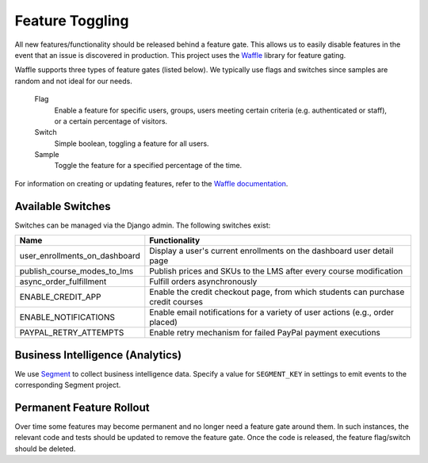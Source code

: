 Feature Toggling
================

All new features/functionality should be released behind a feature gate. This allows us to easily disable features
in the event that an issue is discovered in production. This project uses the
`Waffle <http://waffle.readthedocs.org/en/latest/>`_ library for feature gating.

Waffle supports three types of feature gates (listed below). We typically use flags and switches since samples are
random and not ideal for our needs.

    Flag
        Enable a feature for specific users, groups, users meeting certain criteria (e.g. authenticated or staff),
        or a certain percentage of visitors.

    Switch
        Simple boolean, toggling a feature for all users.

    Sample
        Toggle the feature for a specified percentage of the time.


For information on creating or updating features, refer to the
`Waffle documentation <http://waffle.readthedocs.org/en/latest/>`_.

Available Switches
------------------

Switches can be managed via the Django admin. The following switches exist:

+--------------------------------+---------------------------------------------------------------------------+
| Name                           | Functionality                                                             |
+================================+=======================+===================================================+
| user_enrollments_on_dashboard  | Display a user's current enrollments on the dashboard user detail page    |
+--------------------------------+---------------------------------------------------------------------------+
| publish_course_modes_to_lms    | Publish prices and SKUs to the LMS after every course modification        |
+--------------------------------+---------------------------------------------------------------------------+
| async_order_fulfillment        | Fulfill orders asynchronously                                             |
+--------------------------------+---------------------------------------------------------------------------+
| ENABLE_CREDIT_APP              | Enable the credit checkout page, from which students can purchase credit  |
|                                | courses                                                                   |
+--------------------------------+---------------------------------------------------------------------------+
| ENABLE_NOTIFICATIONS           | Enable email notifications for a variety of user actions (e.g., order     |
|                                | placed)                                                                   |
+--------------------------------+---------------------------------------------------------------------------+
| PAYPAL_RETRY_ATTEMPTS          | Enable retry mechanism for failed PayPal payment executions               |
+--------------------------------+---------------------------------------------------------------------------+

Business Intelligence (Analytics)
---------------------------------

We use `Segment <https://segment.com/>`_ to collect business intelligence data. Specify a value for ``SEGMENT_KEY`` in settings to emit events to the corresponding Segment project.

Permanent Feature Rollout
-------------------------
Over time some features may become permanent and no longer need a feature gate around them. In such instances, the
relevant code and tests should be updated to remove the feature gate. Once the code is released, the feature flag/switch
should be deleted.
